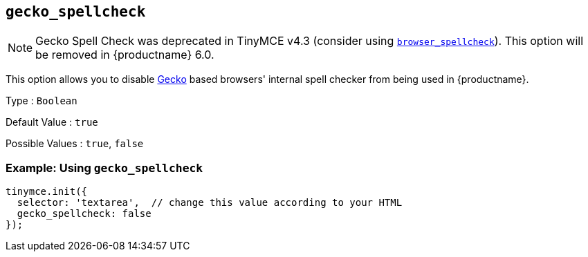 [[gecko_spellcheck]]
== `+gecko_spellcheck+`

NOTE: Gecko Spell Check was deprecated in TinyMCE v4.3 (consider using xref:spelling.adoc#browser_spellcheck[`browser_spellcheck`]). This option will be removed in {productname} 6.0.

This option allows you to disable https://en.wikipedia.org/wiki/Gecko_(software)[Gecko] based browsers' internal spell checker from being used in {productname}.

Type : `+Boolean+`

Default Value : `+true+`

Possible Values : `+true+`, `+false+`

=== Example: Using `+gecko_spellcheck+`

[source,js]
----
tinymce.init({
  selector: 'textarea',  // change this value according to your HTML
  gecko_spellcheck: false
});
----
